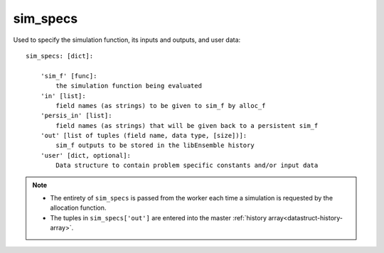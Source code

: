 .. _datastruct-sim-specs:

sim_specs
=========
Used to specify the simulation function, its inputs and outputs, and user data::

    sim_specs: [dict]:

        'sim_f' [func]:
            the simulation function being evaluated
        'in' [list]:
            field names (as strings) to be given to sim_f by alloc_f
        'persis_in' [list]:
            field names (as strings) that will be given back to a persistent sim_f
        'out' [list of tuples (field name, data type, [size])]:
            sim_f outputs to be stored in the libEnsemble history
        'user' [dict, optional]:
            Data structure to contain problem specific constants and/or input data

.. note::
  * The entirety of ``sim_specs`` is passed from the worker each time a
    simulation is requested by the allocation function.

  * The tuples in ``sim_specs['out']`` are entered into the master
    :ref:`history array<datastruct-history-array>`.

.. seealso::

  .. _sim-specs-example1:

  - test_uniform_sampling.py_ has a ``sim_specs``  that declares
    the name of the ``'in'`` field variable, ``'x'`` (as specified by the
    corresponding generator ``'out'`` field ``'x'`` from the :ref:`gen_specs
    example<gen-specs-example1>`).  Only the field name is required in
    ``sim_specs['in']``.

  ..  literalinclude:: ../../libensemble/tests/regression_tests/test_uniform_sampling.py
      :start-at: sim_specs
      :end-before: end_sim_specs_rst_tag

  - run_libe_forces.py_ has a longer ``sim_specs`` declaration with a number of
    user-specific fields. These are given to the corresponding sim_f, which
    can be found at forces_simf.py_.

  ..  literalinclude:: ../../libensemble/tests/scaling_tests/forces/run_libe_forces.py
      :start-at: sim_f
      :end-before: end_sim_specs_rst_tag

.. _forces_simf.py: https://github.com/Libensemble/libensemble/blob/develop/libensemble/tests/scaling_tests/forces/forces_simf.py
.. _run_libe_forces.py: https://github.com/Libensemble/libensemble/blob/develop/libensemble/tests/scaling_tests/forces/run_libe_forces.py
.. _test_uniform_sampling.py: https://github.com/Libensemble/libensemble/blob/develop/libensemble/tests/regression_tests/test_uniform_sampling.py
